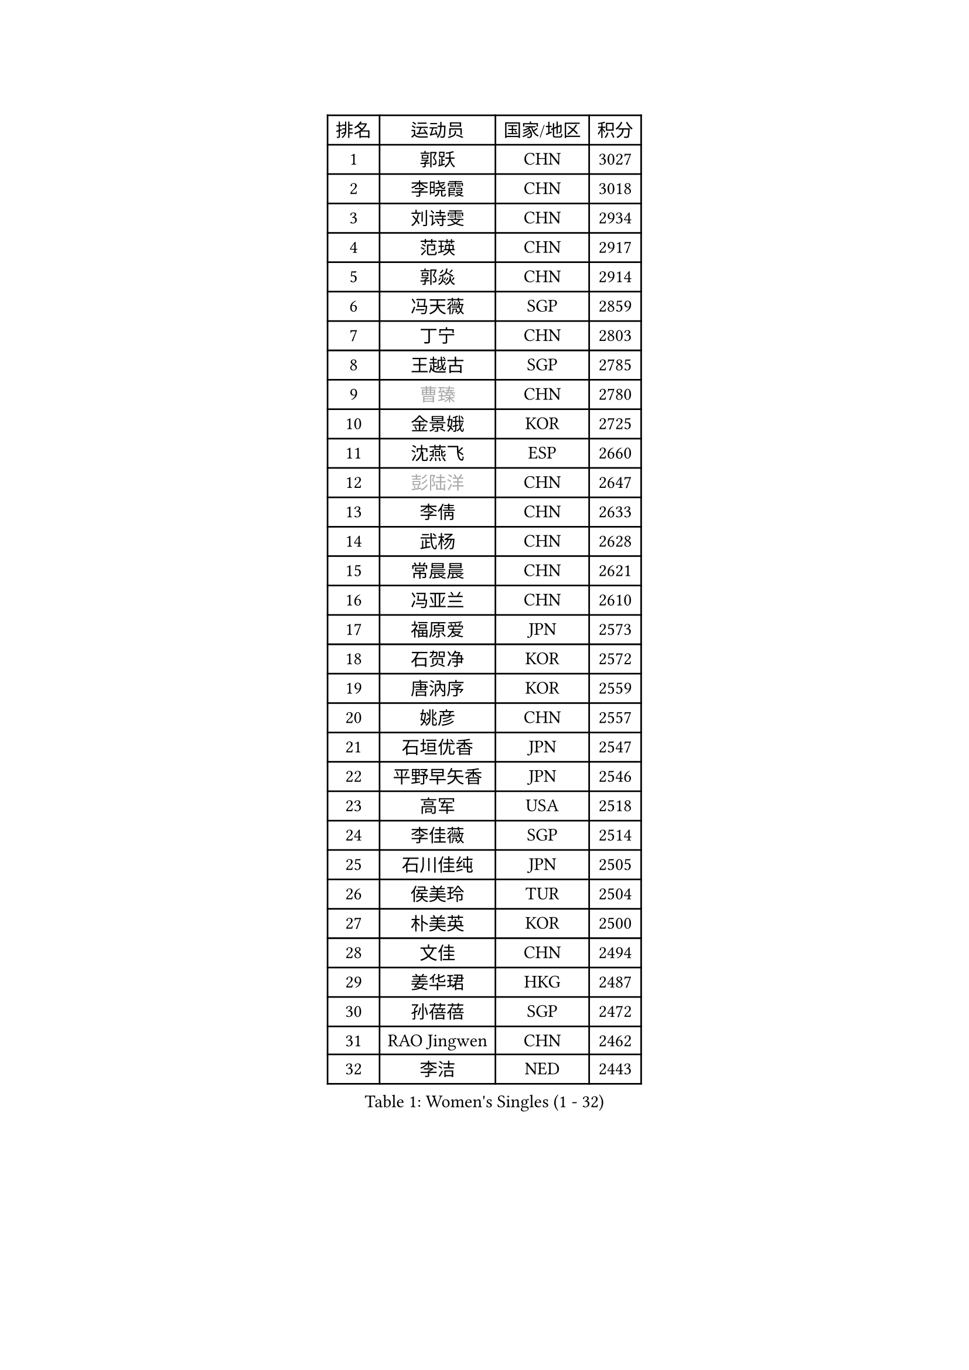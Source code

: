 
#set text(font: ("Courier New", "NSimSun"))
#figure(
  caption: "Women's Singles (1 - 32)",
    table(
      columns: 4,
      [排名], [运动员], [国家/地区], [积分],
      [1], [郭跃], [CHN], [3027],
      [2], [李晓霞], [CHN], [3018],
      [3], [刘诗雯], [CHN], [2934],
      [4], [范瑛], [CHN], [2917],
      [5], [郭焱], [CHN], [2914],
      [6], [冯天薇], [SGP], [2859],
      [7], [丁宁], [CHN], [2803],
      [8], [王越古], [SGP], [2785],
      [9], [#text(gray, "曹臻")], [CHN], [2780],
      [10], [金景娥], [KOR], [2725],
      [11], [沈燕飞], [ESP], [2660],
      [12], [#text(gray, "彭陆洋")], [CHN], [2647],
      [13], [李倩], [CHN], [2633],
      [14], [武杨], [CHN], [2628],
      [15], [常晨晨], [CHN], [2621],
      [16], [冯亚兰], [CHN], [2610],
      [17], [福原爱], [JPN], [2573],
      [18], [石贺净], [KOR], [2572],
      [19], [唐汭序], [KOR], [2559],
      [20], [姚彦], [CHN], [2557],
      [21], [石垣优香], [JPN], [2547],
      [22], [平野早矢香], [JPN], [2546],
      [23], [高军], [USA], [2518],
      [24], [李佳薇], [SGP], [2514],
      [25], [石川佳纯], [JPN], [2505],
      [26], [侯美玲], [TUR], [2504],
      [27], [朴美英], [KOR], [2500],
      [28], [文佳], [CHN], [2494],
      [29], [姜华珺], [HKG], [2487],
      [30], [孙蓓蓓], [SGP], [2472],
      [31], [RAO Jingwen], [CHN], [2462],
      [32], [李洁], [NED], [2443],
    )
  )#pagebreak()

#set text(font: ("Courier New", "NSimSun"))
#figure(
  caption: "Women's Singles (33 - 64)",
    table(
      columns: 4,
      [排名], [运动员], [国家/地区], [积分],
      [33], [顾玉婷], [CHN], [2437],
      [34], [TIKHOMIROVA Anna], [RUS], [2429],
      [35], [柳絮飞], [HKG], [2427],
      [36], [李倩], [POL], [2424],
      [37], [LI Chunli], [NZL], [2423],
      [38], [HUANG Yi-Hua], [TPE], [2417],
      [39], [朱雨玲], [MAC], [2417],
      [40], [#text(gray, "CAO Lisi")], [CHN], [2413],
      [41], [文炫晶], [KOR], [2412],
      [42], [吴佳多], [GER], [2410],
      [43], [李晓丹], [CHN], [2409],
      [44], [吴雪], [DOM], [2409],
      [45], [EKHOLM Matilda], [SWE], [2395],
      [46], [JIA Jun], [CHN], [2394],
      [47], [伊丽莎白 萨玛拉], [ROU], [2390],
      [48], [刘佳], [AUT], [2389],
      [49], [于梦雨], [SGP], [2387],
      [50], [ERDELJI Anamaria], [SRB], [2386],
      [51], [YAN Chimei], [SMR], [2379],
      [52], [林菱], [HKG], [2373],
      [53], [FEHER Gabriela], [SRB], [2359],
      [54], [WANG Xuan], [CHN], [2359],
      [55], [克里斯蒂娜 托特], [HUN], [2358],
      [56], [HAN Hye Song], [PRK], [2356],
      [57], [MONTEIRO DODEAN Daniela], [ROU], [2354],
      [58], [LI Xue], [FRA], [2347],
      [59], [YIP Lily], [USA], [2342],
      [60], [KIM Jong], [PRK], [2337],
      [61], [李佼], [NED], [2337],
      [62], [WANG Chen], [CHN], [2336],
      [63], [梁夏银], [KOR], [2335],
      [64], [KANG Misoon], [KOR], [2335],
    )
  )#pagebreak()

#set text(font: ("Courier New", "NSimSun"))
#figure(
  caption: "Women's Singles (65 - 96)",
    table(
      columns: 4,
      [排名], [运动员], [国家/地区], [积分],
      [65], [藤井宽子], [JPN], [2325],
      [66], [李皓晴], [HKG], [2324],
      [67], [CHEN TONG Fei-Ming], [TPE], [2322],
      [68], [郑怡静], [TPE], [2320],
      [69], [徐孝元], [KOR], [2320],
      [70], [SCHALL Elke], [GER], [2318],
      [71], [帖雅娜], [HKG], [2311],
      [72], [CHOI Moonyoung], [KOR], [2311],
      [73], [LANG Kristin], [GER], [2311],
      [74], [倪夏莲], [LUX], [2305],
      [75], [ODOROVA Eva], [SVK], [2305],
      [76], [SKOV Mie], [DEN], [2297],
      [77], [HIURA Reiko], [JPN], [2291],
      [78], [李恩姬], [KOR], [2284],
      [79], [SUN Jin], [CHN], [2283],
      [80], [YANG Fen], [CGO], [2280],
      [81], [KRAVCHENKO Marina], [ISR], [2280],
      [82], [张瑞], [HKG], [2278],
      [83], [FERLIANA Christine], [INA], [2270],
      [84], [BOLLMEIER Nadine], [GER], [2267],
      [85], [福冈春菜], [JPN], [2264],
      [86], [VACENOVSKA Iveta], [CZE], [2261],
      [87], [SOLJA Amelie], [AUT], [2255],
      [88], [森田美咲], [JPN], [2255],
      [89], [PESOTSKA Margaryta], [UKR], [2254],
      [90], [GATINSKA Katalina], [BUL], [2253],
      [91], [木子], [CHN], [2251],
      [92], [#text(gray, "KONISHI An")], [JPN], [2250],
      [93], [陈梦], [CHN], [2249],
      [94], [KIM Minhee], [KOR], [2245],
      [95], [BAKULA Andrea], [CRO], [2245],
      [96], [乔治娜 波塔], [HUN], [2244],
    )
  )#pagebreak()

#set text(font: ("Courier New", "NSimSun"))
#figure(
  caption: "Women's Singles (97 - 128)",
    table(
      columns: 4,
      [排名], [运动员], [国家/地区], [积分],
      [97], [STRBIKOVA Renata], [CZE], [2242],
      [98], [若宫三纱子], [JPN], [2241],
      [99], [PAVLOVICH Veronika], [BLR], [2240],
      [100], [MA Chao In], [MAC], [2239],
      [101], [PASKAUSKIENE Ruta], [LTU], [2232],
      [102], [RAMIREZ Sara], [ESP], [2229],
      [103], [PARK Seonghye], [KOR], [2228],
      [104], [LOVAS Petra], [HUN], [2222],
      [105], [LI Isabelle Siyun], [SGP], [2221],
      [106], [YAMANASHI Yuri], [JPN], [2220],
      [107], [#text(gray, "FUJINUMA Ai")], [JPN], [2210],
      [108], [#text(gray, "MOCROUSOV Elena")], [MDA], [2209],
      [109], [XU Jie], [POL], [2208],
      [110], [维多利亚 帕芙洛维奇], [BLR], [2206],
      [111], [CREEMERS Linda], [NED], [2203],
      [112], [YOON Sunae], [KOR], [2202],
      [113], [KUZMINA Elena], [RUS], [2201],
      [114], [佩特丽莎 索尔佳], [GER], [2198],
      [115], [单晓娜], [GER], [2197],
      [116], [ZHAO Yan], [CHN], [2196],
      [117], [BILENKO Tetyana], [UKR], [2196],
      [118], [NTOULAKI Ekaterina], [GRE], [2192],
      [119], [ZHENG Jiaqi], [USA], [2190],
      [120], [XIAN Yifang], [FRA], [2190],
      [121], [KIM Kyungha], [KOR], [2189],
      [122], [ONO Shiho], [JPN], [2185],
      [123], [YI Fangxian], [USA], [2181],
      [124], [JEE Minhyung], [AUS], [2181],
      [125], [GRUNDISCH Carole], [FRA], [2181],
      [126], [STEFANOVA Nikoleta], [ITA], [2181],
      [127], [BEH Lee Wei], [MAS], [2176],
      [128], [塔玛拉 鲍罗斯], [CRO], [2167],
    )
  )